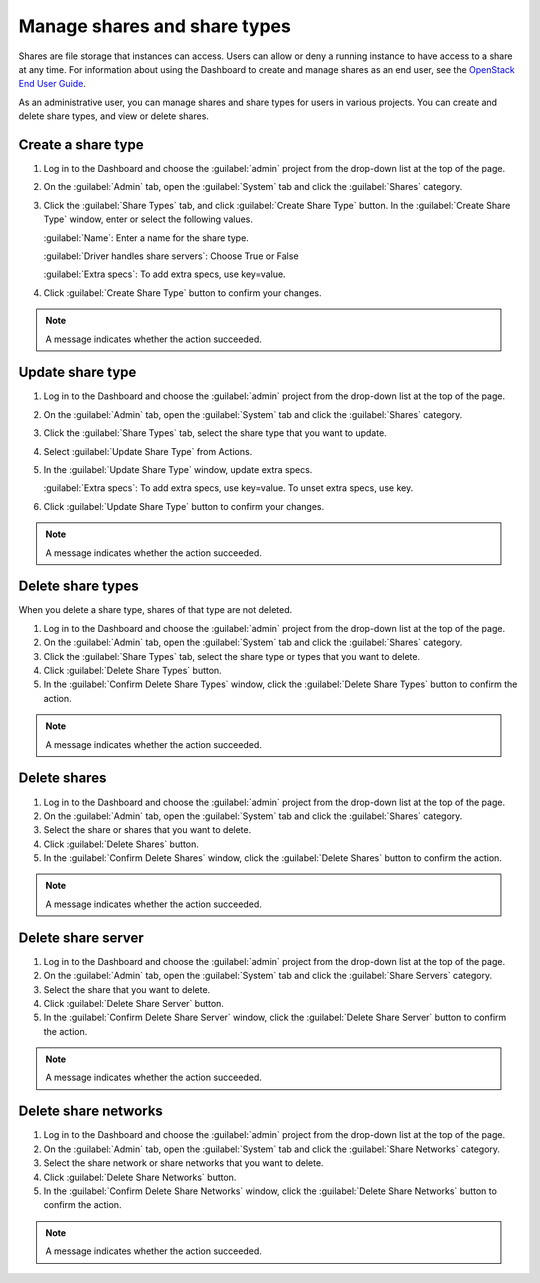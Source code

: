 =============================
Manage shares and share types
=============================

Shares are file storage that instances can access. Users can
allow or deny a running instance to have access to a share at any time.
For information about using the Dashboard to create and manage shares as
an end user, see the
`OpenStack End User Guide <http://docs.openstack.org/user-guide/dashboard_manage_shares.html>`_.

As an administrative user, you can manage shares and share types for users
in various projects. You can create and delete share types, and view
or delete shares.

.. _create-a-share-type:

Create a share type
~~~~~~~~~~~~~~~~~~~

#. Log in to the Dashboard and choose the :guilabel:`admin`
   project from the drop-down list at the top of the page.

#. On the :guilabel:`Admin` tab, open the :guilabel:`System` tab
   and click the :guilabel:`Shares` category.

#. Click the :guilabel:`Share Types` tab, and click
   :guilabel:`Create Share Type` button. In the
   :guilabel:`Create Share Type` window, enter or select the
   following values.

   :guilabel:`Name`: Enter a name for the share type.

   :guilabel:`Driver handles share servers`: Choose True or False

   :guilabel:`Extra specs`: To add extra specs, use key=value.

#. Click :guilabel:`Create Share Type` button to confirm your changes.

.. note::

   A message indicates whether the action succeeded.

Update share type
~~~~~~~~~~~~~~~~~

#. Log in to the Dashboard and choose the :guilabel:`admin` project from
   the drop-down list at the top of the page.

#. On the :guilabel:`Admin` tab, open the :guilabel:`System` tab
   and click the :guilabel:`Shares` category.

#. Click the :guilabel:`Share Types` tab, select the share type
   that you want to update.

#. Select :guilabel:`Update Share Type` from Actions.

#. In the :guilabel:`Update Share Type` window, update extra specs.

   :guilabel:`Extra specs`: To add extra specs, use key=value.
   To unset extra specs, use key.

#. Click :guilabel:`Update Share Type` button to confirm your changes.

.. note::

   A message indicates whether the action succeeded.

Delete share types
~~~~~~~~~~~~~~~~~~

When you delete a share type, shares of that type are not deleted.

#. Log in to the Dashboard and choose the :guilabel:`admin` project from
   the drop-down list at the top of the page.

#. On the :guilabel:`Admin` tab, open the :guilabel:`System` tab
   and click the :guilabel:`Shares` category.

#. Click the :guilabel:`Share Types` tab, select the share type
   or types that you want to delete.

#. Click :guilabel:`Delete Share Types` button.

#. In the :guilabel:`Confirm Delete Share Types` window, click the
   :guilabel:`Delete Share Types` button to confirm the action.

.. note::

   A message indicates whether the action succeeded.

Delete shares
~~~~~~~~~~~~~

#. Log in to the Dashboard and choose the :guilabel:`admin` project
   from the drop-down list at the top of the page.

#. On the :guilabel:`Admin` tab, open the :guilabel:`System` tab
   and click the :guilabel:`Shares` category.

#. Select the share or shares that you want to delete.

#. Click :guilabel:`Delete Shares` button.

#. In the :guilabel:`Confirm Delete Shares` window, click the
   :guilabel:`Delete Shares` button to confirm the action.

.. note::

   A message indicates whether the action succeeded.

Delete share server
~~~~~~~~~~~~~~~~~~~

#. Log in to the Dashboard and choose the :guilabel:`admin` project
   from the drop-down list at the top of the page.

#. On the :guilabel:`Admin` tab, open the :guilabel:`System` tab
   and click the :guilabel:`Share Servers` category.

#. Select the share that you want to delete.

#. Click :guilabel:`Delete Share Server` button.

#. In the :guilabel:`Confirm Delete Share Server` window, click the
   :guilabel:`Delete Share Server` button to confirm the action.

.. note::

   A message indicates whether the action succeeded.

Delete share networks
~~~~~~~~~~~~~~~~~~~~~

#. Log in to the Dashboard and choose the :guilabel:`admin` project
   from the drop-down list at the top of the page.

#. On the :guilabel:`Admin` tab, open the :guilabel:`System` tab
   and click the :guilabel:`Share Networks` category.

#. Select the share network or share networks that you want to delete.

#. Click :guilabel:`Delete Share Networks` button.

#. In the :guilabel:`Confirm Delete Share Networks` window, click the
   :guilabel:`Delete Share Networks` button to confirm the action.

.. note::

   A message indicates whether the action succeeded.
